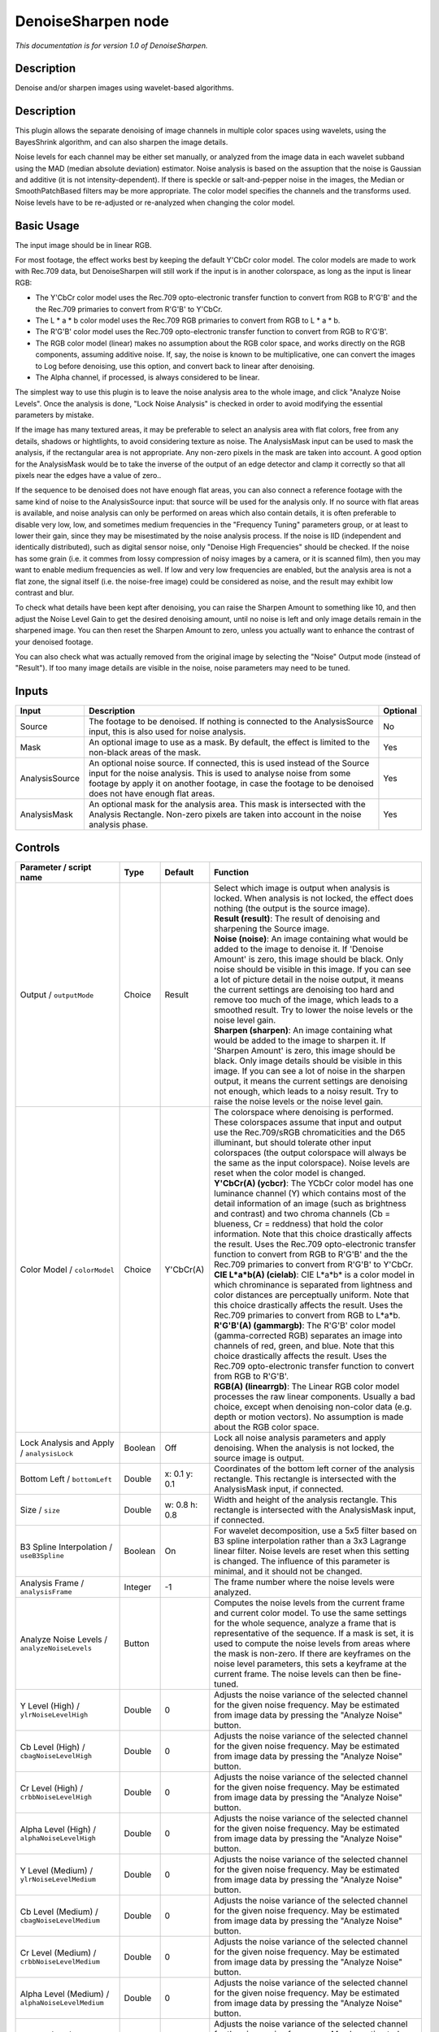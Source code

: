 .. _net.sf.openfx.DenoiseSharpen:

DenoiseSharpen node
===================

*This documentation is for version 1.0 of DenoiseSharpen.*

Description
-----------

Denoise and/or sharpen images using wavelet-based algorithms.

Description
-----------

This plugin allows the separate denoising of image channels in multiple color spaces using wavelets, using the BayesShrink algorithm, and can also sharpen the image details.

Noise levels for each channel may be either set manually, or analyzed from the image data in each wavelet subband using the MAD (median absolute deviation) estimator. Noise analysis is based on the assuption that the noise is Gaussian and additive (it is not intensity-dependent). If there is speckle or salt-and-pepper noise in the images, the Median or SmoothPatchBased filters may be more appropriate. The color model specifies the channels and the transforms used. Noise levels have to be re-adjusted or re-analyzed when changing the color model.

Basic Usage
-----------

The input image should be in linear RGB.

For most footage, the effect works best by keeping the default Y'CbCr color model. The color models are made to work with Rec.709 data, but DenoiseSharpen will still work if the input is in another colorspace, as long as the input is linear RGB:

-  The Y'CbCr color model uses the Rec.709 opto-electronic transfer function to convert from RGB to R'G'B' and the the Rec.709 primaries to convert from R'G'B' to Y'CbCr.
-  The L \* a \* b color model uses the Rec.709 RGB primaries to convert from RGB to L \* a \* b.
-  The R'G'B' color model uses the Rec.709 opto-electronic transfer function to convert from RGB to R'G'B'.
-  The RGB color model (linear) makes no assumption about the RGB color space, and works directly on the RGB components, assuming additive noise. If, say, the noise is known to be multiplicative, one can convert the images to Log before denoising, use this option, and convert back to linear after denoising.
-  The Alpha channel, if processed, is always considered to be linear.

The simplest way to use this plugin is to leave the noise analysis area to the whole image, and click "Analyze Noise Levels". Once the analysis is done, "Lock Noise Analysis" is checked in order to avoid modifying the essential parameters by mistake.

If the image has many textured areas, it may be preferable to select an analysis area with flat colors, free from any details, shadows or hightlights, to avoid considering texture as noise. The AnalysisMask input can be used to mask the analysis, if the rectangular area is not appropriate. Any non-zero pixels in the mask are taken into account. A good option for the AnalysisMask would be to take the inverse of the output of an edge detector and clamp it correctly so that all pixels near the edges have a value of zero..

If the sequence to be denoised does not have enough flat areas, you can also connect a reference footage with the same kind of noise to the AnalysisSource input: that source will be used for the analysis only. If no source with flat areas is available, and noise analysis can only be performed on areas which also contain details, it is often preferable to disable very low, low, and sometimes medium frequencies in the "Frequency Tuning" parameters group, or at least to lower their gain, since they may be misestimated by the noise analysis process. If the noise is IID (independent and identically distributed), such as digital sensor noise, only "Denoise High Frequencies" should be checked. If the noise has some grain (i.e. it commes from lossy compression of noisy images by a camera, or it is scanned film), then you may want to enable medium frequencies as well. If low and very low frequencies are enabled, but the analysis area is not a flat zone, the signal itself (i.e. the noise-free image) could be considered as noise, and the result may exhibit low contrast and blur.

To check what details have been kept after denoising, you can raise the Sharpen Amount to something like 10, and then adjust the Noise Level Gain to get the desired denoising amount, until no noise is left and only image details remain in the sharpened image. You can then reset the Sharpen Amount to zero, unless you actually want to enhance the contrast of your denoised footage.

You can also check what was actually removed from the original image by selecting the "Noise" Output mode (instead of "Result"). If too many image details are visible in the noise, noise parameters may need to be tuned.

Inputs
------

+------------------+----------------------------------------------------------------------------------------------------------------------------------------------------------------------------------------------------------------------------------------------------------------+------------+
| Input            | Description                                                                                                                                                                                                                                                    | Optional   |
+==================+================================================================================================================================================================================================================================================================+============+
| Source           | The footage to be denoised. If nothing is connected to the AnalysisSource input, this is also used for noise analysis.                                                                                                                                         | No         |
+------------------+----------------------------------------------------------------------------------------------------------------------------------------------------------------------------------------------------------------------------------------------------------------+------------+
| Mask             | An optional image to use as a mask. By default, the effect is limited to the non-black areas of the mask.                                                                                                                                                      | Yes        |
+------------------+----------------------------------------------------------------------------------------------------------------------------------------------------------------------------------------------------------------------------------------------------------------+------------+
| AnalysisSource   | An optional noise source. If connected, this is used instead of the Source input for the noise analysis. This is used to analyse noise from some footage by apply it on another footage, in case the footage to be denoised does not have enough flat areas.   | Yes        |
+------------------+----------------------------------------------------------------------------------------------------------------------------------------------------------------------------------------------------------------------------------------------------------------+------------+
| AnalysisMask     | An optional mask for the analysis area. This mask is intersected with the Analysis Rectangle. Non-zero pixels are taken into account in the noise analysis phase.                                                                                              | Yes        |
+------------------+----------------------------------------------------------------------------------------------------------------------------------------------------------------------------------------------------------------------------------------------------------------+------------+

Controls
--------

.. tabularcolumns:: |>{\raggedright}p{0.2\columnwidth}|>{\raggedright}p{0.06\columnwidth}|>{\raggedright}p{0.07\columnwidth}|p{0.63\columnwidth}|

.. cssclass:: longtable

+--------------------------------------------------------+-----------+-----------------+--------------------------------------------------------------------------------------------------------------------------------------------------------------------------------------------------------------------------------------------------------------------------------------------------------------------------------------------------------------------------------------------------------------------------------------------------------------------------------------------------------------------------------------------------------------------------------------------------+
| Parameter / script name                                | Type      | Default         | Function                                                                                                                                                                                                                                                                                                                                                                                                                                                                                                                                                                                         |
+========================================================+===========+=================+==================================================================================================================================================================================================================================================================================================================================================================================================================================================================================================================================================================================================+
| Output / ``outputMode``                                | Choice    | Result          | | Select which image is output when analysis is locked. When analysis is not locked, the effect does nothing (the output is the source image).                                                                                                                                                                                                                                                                                                                                                                                                                                                   |
|                                                        |           |                 | | **Result (result)**: The result of denoising and sharpening the Source image.                                                                                                                                                                                                                                                                                                                                                                                                                                                                                                                  |
|                                                        |           |                 | | **Noise (noise)**: An image containing what would be added to the image to denoise it. If 'Denoise Amount' is zero, this image should be black. Only noise should be visible in this image. If you can see a lot of picture detail in the noise output, it means the current settings are denoising too hard and remove too much of the image, which leads to a smoothed result. Try to lower the noise levels or the noise level gain.                                                                                                                                                        |
|                                                        |           |                 | | **Sharpen (sharpen)**: An image containing what would be added to the image to sharpen it. If 'Sharpen Amount' is zero, this image should be black. Only image details should be visible in this image. If you can see a lot of noise in the sharpen output, it means the current settings are denoising not enough, which leads to a noisy result. Try to raise the noise levels or the noise level gain.                                                                                                                                                                                     |
+--------------------------------------------------------+-----------+-----------------+--------------------------------------------------------------------------------------------------------------------------------------------------------------------------------------------------------------------------------------------------------------------------------------------------------------------------------------------------------------------------------------------------------------------------------------------------------------------------------------------------------------------------------------------------------------------------------------------------+
| Color Model / ``colorModel``                           | Choice    | Y'CbCr(A)       | | The colorspace where denoising is performed. These colorspaces assume that input and output use the Rec.709/sRGB chromaticities and the D65 illuminant, but should tolerate other input colorspaces (the output colorspace will always be the same as the input colorspace). Noise levels are reset when the color model is changed.                                                                                                                                                                                                                                                           |
|                                                        |           |                 | | **Y'CbCr(A) (ycbcr)**: The YCbCr color model has one luminance channel (Y) which contains most of the detail information of an image (such as brightness and contrast) and two chroma channels (Cb = blueness, Cr = reddness) that hold the color information. Note that this choice drastically affects the result. Uses the Rec.709 opto-electronic transfer function to convert from RGB to R'G'B' and the the Rec.709 primaries to convert from R'G'B' to Y'CbCr.                                                                                                                          |
|                                                        |           |                 | | **CIE L\*a\*b(A) (cielab)**: CIE L\*a\*b\* is a color model in which chrominance is separated from lightness and color distances are perceptually uniform. Note that this choice drastically affects the result. Uses the Rec.709 primaries to convert from RGB to L\*a\*b.                                                                                                                                                                                                                                                                                                                    |
|                                                        |           |                 | | **R'G'B'(A) (gammargb)**: The R'G'B' color model (gamma-corrected RGB) separates an image into channels of red, green, and blue. Note that this choice drastically affects the result. Uses the Rec.709 opto-electronic transfer function to convert from RGB to R'G'B'.                                                                                                                                                                                                                                                                                                                       |
|                                                        |           |                 | | **RGB(A) (linearrgb)**: The Linear RGB color model processes the raw linear components. Usually a bad choice, except when denoising non-color data (e.g. depth or motion vectors). No assumption is made about the RGB color space.                                                                                                                                                                                                                                                                                                                                                            |
+--------------------------------------------------------+-----------+-----------------+--------------------------------------------------------------------------------------------------------------------------------------------------------------------------------------------------------------------------------------------------------------------------------------------------------------------------------------------------------------------------------------------------------------------------------------------------------------------------------------------------------------------------------------------------------------------------------------------------+
| Lock Analysis and Apply / ``analysisLock``             | Boolean   | Off             | Lock all noise analysis parameters and apply denoising. When the analysis is not locked, the source image is output.                                                                                                                                                                                                                                                                                                                                                                                                                                                                             |
+--------------------------------------------------------+-----------+-----------------+--------------------------------------------------------------------------------------------------------------------------------------------------------------------------------------------------------------------------------------------------------------------------------------------------------------------------------------------------------------------------------------------------------------------------------------------------------------------------------------------------------------------------------------------------------------------------------------------------+
| Bottom Left / ``bottomLeft``                           | Double    | x: 0.1 y: 0.1   | Coordinates of the bottom left corner of the analysis rectangle. This rectangle is intersected with the AnalysisMask input, if connected.                                                                                                                                                                                                                                                                                                                                                                                                                                                        |
+--------------------------------------------------------+-----------+-----------------+--------------------------------------------------------------------------------------------------------------------------------------------------------------------------------------------------------------------------------------------------------------------------------------------------------------------------------------------------------------------------------------------------------------------------------------------------------------------------------------------------------------------------------------------------------------------------------------------------+
| Size / ``size``                                        | Double    | w: 0.8 h: 0.8   | Width and height of the analysis rectangle. This rectangle is intersected with the AnalysisMask input, if connected.                                                                                                                                                                                                                                                                                                                                                                                                                                                                             |
+--------------------------------------------------------+-----------+-----------------+--------------------------------------------------------------------------------------------------------------------------------------------------------------------------------------------------------------------------------------------------------------------------------------------------------------------------------------------------------------------------------------------------------------------------------------------------------------------------------------------------------------------------------------------------------------------------------------------------+
| B3 Spline Interpolation / ``useB3Spline``              | Boolean   | On              | For wavelet decomposition, use a 5x5 filter based on B3 spline interpolation rather than a 3x3 Lagrange linear filter. Noise levels are reset when this setting is changed. The influence of this parameter is minimal, and it should not be changed.                                                                                                                                                                                                                                                                                                                                            |
+--------------------------------------------------------+-----------+-----------------+--------------------------------------------------------------------------------------------------------------------------------------------------------------------------------------------------------------------------------------------------------------------------------------------------------------------------------------------------------------------------------------------------------------------------------------------------------------------------------------------------------------------------------------------------------------------------------------------------+
| Analysis Frame / ``analysisFrame``                     | Integer   | -1              | The frame number where the noise levels were analyzed.                                                                                                                                                                                                                                                                                                                                                                                                                                                                                                                                           |
+--------------------------------------------------------+-----------+-----------------+--------------------------------------------------------------------------------------------------------------------------------------------------------------------------------------------------------------------------------------------------------------------------------------------------------------------------------------------------------------------------------------------------------------------------------------------------------------------------------------------------------------------------------------------------------------------------------------------------+
| Analyze Noise Levels / ``analyzeNoiseLevels``          | Button    |                 | Computes the noise levels from the current frame and current color model. To use the same settings for the whole sequence, analyze a frame that is representative of the sequence. If a mask is set, it is used to compute the noise levels from areas where the mask is non-zero. If there are keyframes on the noise level parameters, this sets a keyframe at the current frame. The noise levels can then be fine-tuned.                                                                                                                                                                     |
+--------------------------------------------------------+-----------+-----------------+--------------------------------------------------------------------------------------------------------------------------------------------------------------------------------------------------------------------------------------------------------------------------------------------------------------------------------------------------------------------------------------------------------------------------------------------------------------------------------------------------------------------------------------------------------------------------------------------------+
| Y Level (High) / ``ylrNoiseLevelHigh``                 | Double    | 0               | Adjusts the noise variance of the selected channel for the given noise frequency. May be estimated from image data by pressing the "Analyze Noise" button.                                                                                                                                                                                                                                                                                                                                                                                                                                       |
+--------------------------------------------------------+-----------+-----------------+--------------------------------------------------------------------------------------------------------------------------------------------------------------------------------------------------------------------------------------------------------------------------------------------------------------------------------------------------------------------------------------------------------------------------------------------------------------------------------------------------------------------------------------------------------------------------------------------------+
| Cb Level (High) / ``cbagNoiseLevelHigh``               | Double    | 0               | Adjusts the noise variance of the selected channel for the given noise frequency. May be estimated from image data by pressing the "Analyze Noise" button.                                                                                                                                                                                                                                                                                                                                                                                                                                       |
+--------------------------------------------------------+-----------+-----------------+--------------------------------------------------------------------------------------------------------------------------------------------------------------------------------------------------------------------------------------------------------------------------------------------------------------------------------------------------------------------------------------------------------------------------------------------------------------------------------------------------------------------------------------------------------------------------------------------------+
| Cr Level (High) / ``crbbNoiseLevelHigh``               | Double    | 0               | Adjusts the noise variance of the selected channel for the given noise frequency. May be estimated from image data by pressing the "Analyze Noise" button.                                                                                                                                                                                                                                                                                                                                                                                                                                       |
+--------------------------------------------------------+-----------+-----------------+--------------------------------------------------------------------------------------------------------------------------------------------------------------------------------------------------------------------------------------------------------------------------------------------------------------------------------------------------------------------------------------------------------------------------------------------------------------------------------------------------------------------------------------------------------------------------------------------------+
| Alpha Level (High) / ``alphaNoiseLevelHigh``           | Double    | 0               | Adjusts the noise variance of the selected channel for the given noise frequency. May be estimated from image data by pressing the "Analyze Noise" button.                                                                                                                                                                                                                                                                                                                                                                                                                                       |
+--------------------------------------------------------+-----------+-----------------+--------------------------------------------------------------------------------------------------------------------------------------------------------------------------------------------------------------------------------------------------------------------------------------------------------------------------------------------------------------------------------------------------------------------------------------------------------------------------------------------------------------------------------------------------------------------------------------------------+
| Y Level (Medium) / ``ylrNoiseLevelMedium``             | Double    | 0               | Adjusts the noise variance of the selected channel for the given noise frequency. May be estimated from image data by pressing the "Analyze Noise" button.                                                                                                                                                                                                                                                                                                                                                                                                                                       |
+--------------------------------------------------------+-----------+-----------------+--------------------------------------------------------------------------------------------------------------------------------------------------------------------------------------------------------------------------------------------------------------------------------------------------------------------------------------------------------------------------------------------------------------------------------------------------------------------------------------------------------------------------------------------------------------------------------------------------+
| Cb Level (Medium) / ``cbagNoiseLevelMedium``           | Double    | 0               | Adjusts the noise variance of the selected channel for the given noise frequency. May be estimated from image data by pressing the "Analyze Noise" button.                                                                                                                                                                                                                                                                                                                                                                                                                                       |
+--------------------------------------------------------+-----------+-----------------+--------------------------------------------------------------------------------------------------------------------------------------------------------------------------------------------------------------------------------------------------------------------------------------------------------------------------------------------------------------------------------------------------------------------------------------------------------------------------------------------------------------------------------------------------------------------------------------------------+
| Cr Level (Medium) / ``crbbNoiseLevelMedium``           | Double    | 0               | Adjusts the noise variance of the selected channel for the given noise frequency. May be estimated from image data by pressing the "Analyze Noise" button.                                                                                                                                                                                                                                                                                                                                                                                                                                       |
+--------------------------------------------------------+-----------+-----------------+--------------------------------------------------------------------------------------------------------------------------------------------------------------------------------------------------------------------------------------------------------------------------------------------------------------------------------------------------------------------------------------------------------------------------------------------------------------------------------------------------------------------------------------------------------------------------------------------------+
| Alpha Level (Medium) / ``alphaNoiseLevelMedium``       | Double    | 0               | Adjusts the noise variance of the selected channel for the given noise frequency. May be estimated from image data by pressing the "Analyze Noise" button.                                                                                                                                                                                                                                                                                                                                                                                                                                       |
+--------------------------------------------------------+-----------+-----------------+--------------------------------------------------------------------------------------------------------------------------------------------------------------------------------------------------------------------------------------------------------------------------------------------------------------------------------------------------------------------------------------------------------------------------------------------------------------------------------------------------------------------------------------------------------------------------------------------------+
| Y Level (Low) / ``ylrNoiseLevelLow``                   | Double    | 0               | Adjusts the noise variance of the selected channel for the given noise frequency. May be estimated from image data by pressing the "Analyze Noise" button.                                                                                                                                                                                                                                                                                                                                                                                                                                       |
+--------------------------------------------------------+-----------+-----------------+--------------------------------------------------------------------------------------------------------------------------------------------------------------------------------------------------------------------------------------------------------------------------------------------------------------------------------------------------------------------------------------------------------------------------------------------------------------------------------------------------------------------------------------------------------------------------------------------------+
| Cb Level (Low) / ``cbagNoiseLevelLow``                 | Double    | 0               | Adjusts the noise variance of the selected channel for the given noise frequency. May be estimated from image data by pressing the "Analyze Noise" button.                                                                                                                                                                                                                                                                                                                                                                                                                                       |
+--------------------------------------------------------+-----------+-----------------+--------------------------------------------------------------------------------------------------------------------------------------------------------------------------------------------------------------------------------------------------------------------------------------------------------------------------------------------------------------------------------------------------------------------------------------------------------------------------------------------------------------------------------------------------------------------------------------------------+
| Cr Level (Low) / ``crbbNoiseLevelLow``                 | Double    | 0               | Adjusts the noise variance of the selected channel for the given noise frequency. May be estimated from image data by pressing the "Analyze Noise" button.                                                                                                                                                                                                                                                                                                                                                                                                                                       |
+--------------------------------------------------------+-----------+-----------------+--------------------------------------------------------------------------------------------------------------------------------------------------------------------------------------------------------------------------------------------------------------------------------------------------------------------------------------------------------------------------------------------------------------------------------------------------------------------------------------------------------------------------------------------------------------------------------------------------+
| Alpha Level (Low) / ``alphaNoiseLevelLow``             | Double    | 0               | Adjusts the noise variance of the selected channel for the given noise frequency. May be estimated from image data by pressing the "Analyze Noise" button.                                                                                                                                                                                                                                                                                                                                                                                                                                       |
+--------------------------------------------------------+-----------+-----------------+--------------------------------------------------------------------------------------------------------------------------------------------------------------------------------------------------------------------------------------------------------------------------------------------------------------------------------------------------------------------------------------------------------------------------------------------------------------------------------------------------------------------------------------------------------------------------------------------------+
| Y Level (Very Low) / ``ylrNoiseLevelVeryLow``          | Double    | 0               | Adjusts the noise variance of the selected channel for the given noise frequency. May be estimated from image data by pressing the "Analyze Noise" button.                                                                                                                                                                                                                                                                                                                                                                                                                                       |
+--------------------------------------------------------+-----------+-----------------+--------------------------------------------------------------------------------------------------------------------------------------------------------------------------------------------------------------------------------------------------------------------------------------------------------------------------------------------------------------------------------------------------------------------------------------------------------------------------------------------------------------------------------------------------------------------------------------------------+
| Cb Level (Very Low) / ``cbagNoiseLevelVeryLow``        | Double    | 0               | Adjusts the noise variance of the selected channel for the given noise frequency. May be estimated from image data by pressing the "Analyze Noise" button.                                                                                                                                                                                                                                                                                                                                                                                                                                       |
+--------------------------------------------------------+-----------+-----------------+--------------------------------------------------------------------------------------------------------------------------------------------------------------------------------------------------------------------------------------------------------------------------------------------------------------------------------------------------------------------------------------------------------------------------------------------------------------------------------------------------------------------------------------------------------------------------------------------------+
| Cr Level (Very Low) / ``crbbNoiseLevelVeryLow``        | Double    | 0               | Adjusts the noise variance of the selected channel for the given noise frequency. May be estimated from image data by pressing the "Analyze Noise" button.                                                                                                                                                                                                                                                                                                                                                                                                                                       |
+--------------------------------------------------------+-----------+-----------------+--------------------------------------------------------------------------------------------------------------------------------------------------------------------------------------------------------------------------------------------------------------------------------------------------------------------------------------------------------------------------------------------------------------------------------------------------------------------------------------------------------------------------------------------------------------------------------------------------+
| Alpha Level (Very Low) / ``alphaNoiseLevelVeryLow``    | Double    | 0               | Adjusts the noise variance of the selected channel for the given noise frequency. May be estimated from image data by pressing the "Analyze Noise" button.                                                                                                                                                                                                                                                                                                                                                                                                                                       |
+--------------------------------------------------------+-----------+-----------------+--------------------------------------------------------------------------------------------------------------------------------------------------------------------------------------------------------------------------------------------------------------------------------------------------------------------------------------------------------------------------------------------------------------------------------------------------------------------------------------------------------------------------------------------------------------------------------------------------+
| Noise Level Gain / ``noiseLevelGain``                  | Double    | 1               | Global gain to apply to the noise level thresholds. 0 means no denoising, 1 means use the estimated thresholds multiplied by the per-frequency gain and the channel gain. The default value (1.0) is rather conservative (it does not destroy any kind of signal). Values around 1.1 or 1.2 usually give more pleasing results.                                                                                                                                                                                                                                                                  |
+--------------------------------------------------------+-----------+-----------------+--------------------------------------------------------------------------------------------------------------------------------------------------------------------------------------------------------------------------------------------------------------------------------------------------------------------------------------------------------------------------------------------------------------------------------------------------------------------------------------------------------------------------------------------------------------------------------------------------+
| Denoise Amount / ``denoiseAmount``                     | Double    | 1               | The amount of denoising to apply. 0 means no denoising (which may be useful to sharpen without denoising), between 0 and 1 does a soft thresholding of below the thresholds, thus keeping some noise, and 1 applies the threshold strictly and removes everything below the thresholds. This should be used only if you want to keep some noise, for example for noise matching. This value is multiplied by the per-channel amount se in the 'Channel Tuning' group. Remember that the thresholds are multiplied by the per-frequency gain, the channel gain, and the Noise Level Gain first.   |
+--------------------------------------------------------+-----------+-----------------+--------------------------------------------------------------------------------------------------------------------------------------------------------------------------------------------------------------------------------------------------------------------------------------------------------------------------------------------------------------------------------------------------------------------------------------------------------------------------------------------------------------------------------------------------------------------------------------------------+
| Denoise High Frequencies / ``enableFreqHigh``          | Boolean   | On              | Check to enable the high frequency noise level thresholds. It is recommended to always leave this checked.                                                                                                                                                                                                                                                                                                                                                                                                                                                                                       |
+--------------------------------------------------------+-----------+-----------------+--------------------------------------------------------------------------------------------------------------------------------------------------------------------------------------------------------------------------------------------------------------------------------------------------------------------------------------------------------------------------------------------------------------------------------------------------------------------------------------------------------------------------------------------------------------------------------------------------+
| High Gain / ``gainFreqHigh``                           | Double    | 1               | Gain to apply to the high frequency noise level thresholds. 0 means no denoising, 1 means use the estimated thresholds multiplied by the channel Gain and the Noise Level Gain.                                                                                                                                                                                                                                                                                                                                                                                                                  |
+--------------------------------------------------------+-----------+-----------------+--------------------------------------------------------------------------------------------------------------------------------------------------------------------------------------------------------------------------------------------------------------------------------------------------------------------------------------------------------------------------------------------------------------------------------------------------------------------------------------------------------------------------------------------------------------------------------------------------+
| Denoise Medium Frequencies / ``enableFreqMedium``      | Boolean   | On              | Check to enable the medium frequency noise level thresholds. Can be disabled if the analysis area contains high frequency texture, or if the the noise is known to be IID (independent and identically distributed), for example if this is only sensor noise and lossless compression is used, and not grain or compression noise.                                                                                                                                                                                                                                                              |
+--------------------------------------------------------+-----------+-----------------+--------------------------------------------------------------------------------------------------------------------------------------------------------------------------------------------------------------------------------------------------------------------------------------------------------------------------------------------------------------------------------------------------------------------------------------------------------------------------------------------------------------------------------------------------------------------------------------------------+
| Medium Gain / ``gainFreqMedium``                       | Double    | 1               | Gain to apply to the medium frequency noise level thresholds. 0 means no denoising, 1 means use the estimated thresholds multiplied by the channel Gain and the Noise Level Gain.                                                                                                                                                                                                                                                                                                                                                                                                                |
+--------------------------------------------------------+-----------+-----------------+--------------------------------------------------------------------------------------------------------------------------------------------------------------------------------------------------------------------------------------------------------------------------------------------------------------------------------------------------------------------------------------------------------------------------------------------------------------------------------------------------------------------------------------------------------------------------------------------------+
| Denoise Low Frequencies / ``enableFreqLow``            | Boolean   | On              | Check to enable the low frequency noise level thresholds. Must be disabled if the analysis area contains texture, or if the noise is known to be IID (independent and identically distributed), for example if this is only sensor noise and lossless compression is used, and not grain or compression noise.                                                                                                                                                                                                                                                                                   |
+--------------------------------------------------------+-----------+-----------------+--------------------------------------------------------------------------------------------------------------------------------------------------------------------------------------------------------------------------------------------------------------------------------------------------------------------------------------------------------------------------------------------------------------------------------------------------------------------------------------------------------------------------------------------------------------------------------------------------+
| Low Gain / ``gainFreqLow``                             | Double    | 1               | Gain to apply to the low frequency noise level thresholds. 0 means no denoising, 1 means use the estimated thresholds multiplied by the channel Gain and the Noise Level Gain.                                                                                                                                                                                                                                                                                                                                                                                                                   |
+--------------------------------------------------------+-----------+-----------------+--------------------------------------------------------------------------------------------------------------------------------------------------------------------------------------------------------------------------------------------------------------------------------------------------------------------------------------------------------------------------------------------------------------------------------------------------------------------------------------------------------------------------------------------------------------------------------------------------+
| Denoise Very Low Frequencies / ``enableFreqVeryLow``   | Boolean   | On              | Check to enable the very low frequency noise level thresholds. Can be disabled in most cases. Must be disabled if the analysis area contains texture, or if the noise is known to be IID (independent and identically distributed), for example if this is only sensor noise and lossless compression is used, and not grain or compression noise.                                                                                                                                                                                                                                               |
+--------------------------------------------------------+-----------+-----------------+--------------------------------------------------------------------------------------------------------------------------------------------------------------------------------------------------------------------------------------------------------------------------------------------------------------------------------------------------------------------------------------------------------------------------------------------------------------------------------------------------------------------------------------------------------------------------------------------------+
| Very Low Gain / ``gainFreqVeryLow``                    | Double    | 1               | Gain to apply to the very low frequency noise level thresholds. 0 means no denoising, 1 means use the estimated thresholds multiplied by the channel Gain and the global Noise Level Gain.                                                                                                                                                                                                                                                                                                                                                                                                       |
+--------------------------------------------------------+-----------+-----------------+--------------------------------------------------------------------------------------------------------------------------------------------------------------------------------------------------------------------------------------------------------------------------------------------------------------------------------------------------------------------------------------------------------------------------------------------------------------------------------------------------------------------------------------------------------------------------------------------------+
| Adaptive Radius / ``adaptiveRadius``                   | Integer   | 4               | Radius of the window where the signal level is analyzed at each scale. If zero, the signal level is computed from the whole image, which may excessively blur the edges if the image has many flat color areas. A reasonable value should to be in the range 2-4.                                                                                                                                                                                                                                                                                                                                |
+--------------------------------------------------------+-----------+-----------------+--------------------------------------------------------------------------------------------------------------------------------------------------------------------------------------------------------------------------------------------------------------------------------------------------------------------------------------------------------------------------------------------------------------------------------------------------------------------------------------------------------------------------------------------------------------------------------------------------+
| Y Gain / ``ylrGain``                                   | Double    | 1               | Gain to apply to the thresholds for this channel. 0 means no denoising, 1 means use the estimated thresholds multiplied by the per-frequency gain and the global Noise Level Gain.                                                                                                                                                                                                                                                                                                                                                                                                               |
+--------------------------------------------------------+-----------+-----------------+--------------------------------------------------------------------------------------------------------------------------------------------------------------------------------------------------------------------------------------------------------------------------------------------------------------------------------------------------------------------------------------------------------------------------------------------------------------------------------------------------------------------------------------------------------------------------------------------------+
| Y Amount / ``ylrAmount``                               | Double    | 1               | The amount of denoising to apply to the specified channel. 0 means no denoising, between 0 and 1 does a soft thresholding of below the thresholds, thus keeping some noise, and 1 applies the threshold strictly and removes everything below the thresholds. This should be used only if you want to keep some noise, for example for noise matching. This value is multiplied by the global Denoise Amount. Remember that the thresholds are multiplied by the per-frequency gain, the channel gain, and the Noise Level Gain first.                                                           |
+--------------------------------------------------------+-----------+-----------------+--------------------------------------------------------------------------------------------------------------------------------------------------------------------------------------------------------------------------------------------------------------------------------------------------------------------------------------------------------------------------------------------------------------------------------------------------------------------------------------------------------------------------------------------------------------------------------------------------+
| Cb Gain / ``cbagGain``                                 | Double    | 1               | Gain to apply to the thresholds for this channel. 0 means no denoising, 1 means use the estimated thresholds multiplied by the per-frequency gain and the global Noise Level Gain.                                                                                                                                                                                                                                                                                                                                                                                                               |
+--------------------------------------------------------+-----------+-----------------+--------------------------------------------------------------------------------------------------------------------------------------------------------------------------------------------------------------------------------------------------------------------------------------------------------------------------------------------------------------------------------------------------------------------------------------------------------------------------------------------------------------------------------------------------------------------------------------------------+
| Cb Amount / ``cbagAmount``                             | Double    | 1               | The amount of denoising to apply to the specified channel. 0 means no denoising, between 0 and 1 does a soft thresholding of below the thresholds, thus keeping some noise, and 1 applies the threshold strictly and removes everything below the thresholds. This should be used only if you want to keep some noise, for example for noise matching. This value is multiplied by the global Denoise Amount. Remember that the thresholds are multiplied by the per-frequency gain, the channel gain, and the Noise Level Gain first.                                                           |
+--------------------------------------------------------+-----------+-----------------+--------------------------------------------------------------------------------------------------------------------------------------------------------------------------------------------------------------------------------------------------------------------------------------------------------------------------------------------------------------------------------------------------------------------------------------------------------------------------------------------------------------------------------------------------------------------------------------------------+
| Cr Gain / ``crbbGain``                                 | Double    | 1               | Gain to apply to the thresholds for this channel. 0 means no denoising, 1 means use the estimated thresholds multiplied by the per-frequency gain and the global Noise Level Gain.                                                                                                                                                                                                                                                                                                                                                                                                               |
+--------------------------------------------------------+-----------+-----------------+--------------------------------------------------------------------------------------------------------------------------------------------------------------------------------------------------------------------------------------------------------------------------------------------------------------------------------------------------------------------------------------------------------------------------------------------------------------------------------------------------------------------------------------------------------------------------------------------------+
| Cr Amount / ``crbbAmount``                             | Double    | 1               | The amount of denoising to apply to the specified channel. 0 means no denoising, between 0 and 1 does a soft thresholding of below the thresholds, thus keeping some noise, and 1 applies the threshold strictly and removes everything below the thresholds. This should be used only if you want to keep some noise, for example for noise matching. This value is multiplied by the global Denoise Amount. Remember that the thresholds are multiplied by the per-frequency gain, the channel gain, and the Noise Level Gain first.                                                           |
+--------------------------------------------------------+-----------+-----------------+--------------------------------------------------------------------------------------------------------------------------------------------------------------------------------------------------------------------------------------------------------------------------------------------------------------------------------------------------------------------------------------------------------------------------------------------------------------------------------------------------------------------------------------------------------------------------------------------------+
| Alpha Gain / ``alphaGain``                             | Double    | 1               | Gain to apply to the thresholds for this channel. 0 means no denoising, 1 means use the estimated thresholds multiplied by the per-frequency gain and the global Noise Level Gain.                                                                                                                                                                                                                                                                                                                                                                                                               |
+--------------------------------------------------------+-----------+-----------------+--------------------------------------------------------------------------------------------------------------------------------------------------------------------------------------------------------------------------------------------------------------------------------------------------------------------------------------------------------------------------------------------------------------------------------------------------------------------------------------------------------------------------------------------------------------------------------------------------+
| Alpha Amount / ``alphaAmount``                         | Double    | 1               | The amount of denoising to apply to the specified channel. 0 means no denoising, between 0 and 1 does a soft thresholding of below the thresholds, thus keeping some noise, and 1 applies the threshold strictly and removes everything below the thresholds. This should be used only if you want to keep some noise, for example for noise matching. This value is multiplied by the global Denoise Amount. Remember that the thresholds are multiplied by the per-frequency gain, the channel gain, and the Noise Level Gain first.                                                           |
+--------------------------------------------------------+-----------+-----------------+--------------------------------------------------------------------------------------------------------------------------------------------------------------------------------------------------------------------------------------------------------------------------------------------------------------------------------------------------------------------------------------------------------------------------------------------------------------------------------------------------------------------------------------------------------------------------------------------------+
| Sharpen Amount / ``sharpenAmount``                     | Double    | 0               | Adjusts the amount of sharpening applied. Be careful that only components that are above the noise levels are enhanced, so the noise level gain parameters are very important for proper sharpening. For example, if 'Noise Level Gain' is set to zero (0), then noise is sharpened as well as signal. If the 'Noise Level Gain' is set to one (1), only signal is sharpened. In order to sharpen without denoising, set the 'Denoise Amount' parameter to zero (0).                                                                                                                             |
+--------------------------------------------------------+-----------+-----------------+--------------------------------------------------------------------------------------------------------------------------------------------------------------------------------------------------------------------------------------------------------------------------------------------------------------------------------------------------------------------------------------------------------------------------------------------------------------------------------------------------------------------------------------------------------------------------------------------------+
| Sharpen Size / ``sharpenSize``                         | Double    | 10              | Adjusts the size of the sharpening. For very unsharp images it is recommended to use higher values. Default is 10.                                                                                                                                                                                                                                                                                                                                                                                                                                                                               |
+--------------------------------------------------------+-----------+-----------------+--------------------------------------------------------------------------------------------------------------------------------------------------------------------------------------------------------------------------------------------------------------------------------------------------------------------------------------------------------------------------------------------------------------------------------------------------------------------------------------------------------------------------------------------------------------------------------------------------+
| Sharpen Y Only / ``sharpenLuminance``                  | Boolean   | On              | Sharpens luminance only (if colormodel is R'G'B', sharpen only RGB). This avoids color artifacts to appear. Colour sharpness in natural images is not critical for the human eye.                                                                                                                                                                                                                                                                                                                                                                                                                |
+--------------------------------------------------------+-----------+-----------------+--------------------------------------------------------------------------------------------------------------------------------------------------------------------------------------------------------------------------------------------------------------------------------------------------------------------------------------------------------------------------------------------------------------------------------------------------------------------------------------------------------------------------------------------------------------------------------------------------+
| (Un)premult / ``premult``                              | Boolean   | Off             | Divide the image by the alpha channel before processing, and re-multiply it afterwards. Use if the input images are premultiplied.                                                                                                                                                                                                                                                                                                                                                                                                                                                               |
+--------------------------------------------------------+-----------+-----------------+--------------------------------------------------------------------------------------------------------------------------------------------------------------------------------------------------------------------------------------------------------------------------------------------------------------------------------------------------------------------------------------------------------------------------------------------------------------------------------------------------------------------------------------------------------------------------------------------------+
| Invert Mask / ``maskInvert``                           | Boolean   | Off             | When checked, the effect is fully applied where the mask is 0.                                                                                                                                                                                                                                                                                                                                                                                                                                                                                                                                   |
+--------------------------------------------------------+-----------+-----------------+--------------------------------------------------------------------------------------------------------------------------------------------------------------------------------------------------------------------------------------------------------------------------------------------------------------------------------------------------------------------------------------------------------------------------------------------------------------------------------------------------------------------------------------------------------------------------------------------------+
| Mix / ``mix``                                          | Double    | 1               | Mix factor between the original and the transformed image.                                                                                                                                                                                                                                                                                                                                                                                                                                                                                                                                       |
+--------------------------------------------------------+-----------+-----------------+--------------------------------------------------------------------------------------------------------------------------------------------------------------------------------------------------------------------------------------------------------------------------------------------------------------------------------------------------------------------------------------------------------------------------------------------------------------------------------------------------------------------------------------------------------------------------------------------------+
